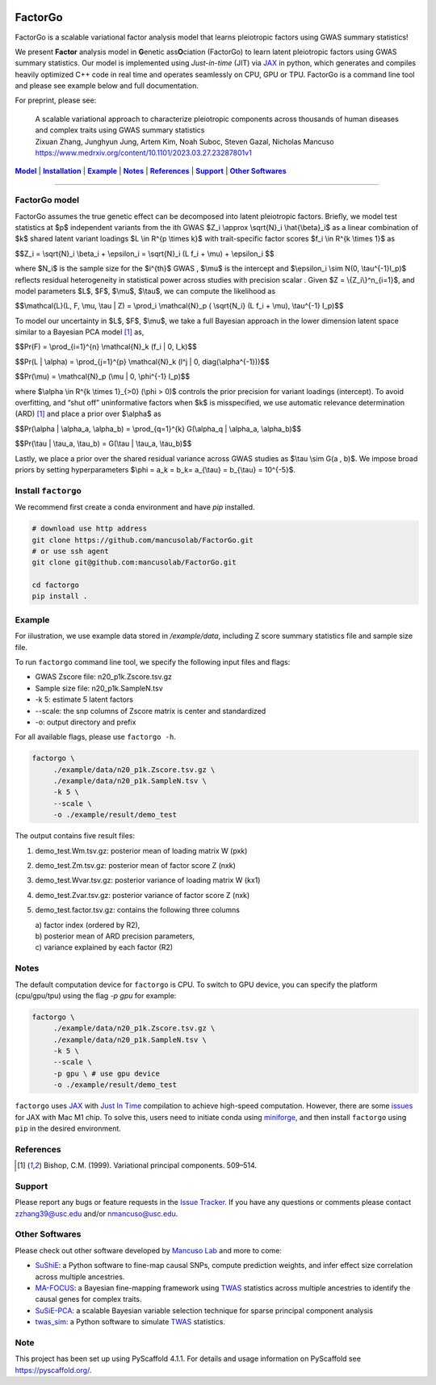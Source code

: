 .. These are examples of badges you might want to add to your README:
   please update the URLs accordingly

    .. image:: https://api.cirrus-ci.com/github/<USER>/factorgo.svg?branch=main
        :alt: Built Status
        :target: https://cirrus-ci.com/github/<USER>/factorgo
    .. image:: https://readthedocs.org/projects/factorgo/badge/?version=latest
        :alt: ReadTheDocs
        :target: https://factorgo.readthedocs.io/en/stable/
    .. image:: https://img.shields.io/coveralls/github/<USER>/factorgo/main.svg
        :alt: Coveralls
        :target: https://coveralls.io/r/<USER>/factorgo
    .. image:: https://img.shields.io/pypi/v/factorgo.svg
        :alt: PyPI-Server
        :target: https://pypi.org/project/factorgo/
    .. image:: https://img.shields.io/conda/vn/conda-forge/factorgo.svg
        :alt: Conda-Forge
        :target: https://anaconda.org/conda-forge/factorgo
    .. image:: https://pepy.tech/badge/factorgo/month
        :alt: Monthly Downloads
        :target: https://pepy.tech/project/factorgo
    .. image:: https://img.shields.io/twitter/url/http/shields.io.svg?style=social&label=Twitter
        :alt: Twitter
        :target: https://twitter.com/factorgo

|Maintenance yes| |Star| |Data| |MIT license| |PyScaffold|

.. |PyScaffold| image:: https://img.shields.io/badge/-PyScaffold-005CA0?logo=pyscaffold
    :alt: Project generated with PyScaffold
    :target: https://pyscaffold.org/

.. |Maintenance yes| image:: https://img.shields.io/badge/Maintained%3F-yes-green.svg
   :target: https://github.com/mancusolab/FactorGo/pulse

.. |Star| image:: https://img.shields.io/github/stars/mancusolab/factorgo?style=social
        :alt: Github
        :target: https://github.com/mancusolab/factorgo

.. |MIT license| image:: https://img.shields.io/badge/License-MIT-blue.svg
   :target: https://lbesson.mit-license.org/

.. |Data| image:: https://zenodo.org/badge/DOI/10.5281/zenodo.7765048.svg
   :target: https://doi.org/10.5281/zenodo.7765048

=======
FactorGo
=======
FactorGo is a scalable variational factor analysis model that learns pleiotropic factors using GWAS summary statistics!

We present **Factor** analysis model in **G**\enetic ass\ **O**\ciation (FactorGo) to learn latent
pleiotropic factors using GWAS summary statistics. Our model is implemented using `Just-in-time` (JIT)
via `JAX <https://github.com/google/jax>`_ in python, which generates and compiles heavily optimized
C++ code in real time and operates seamlessly on CPU, GPU or TPU. FactorGo is a command line tool and
please see example below and full documentation.

For preprint, please see: 

    | A scalable variational approach to characterize pleiotropic components across thousands of human diseases and complex traits using GWAS summary statistics
    | Zixuan Zhang, Junghyun Jung, Artem Kim, Noah Suboc, Steven Gazal, Nicholas Mancuso
    | https://www.medrxiv.org/content/10.1101/2023.03.27.23287801v1

|Model|_ | |Installation|_ | |Example|_ | |Notes|_ | |References|_ | |Support|_ | |Other Softwares|_

=================

.. _Model:
.. |Model| replace:: **Model**
FactorGo model
=================
FactorGo assumes the true genetic effect can be decomposed into latent pleiotropic factors.
Briefly, we model test statistics at $p$ independent variants from the ith GWAS $Z_i \\approx \\sqrt{N}_i \\hat{\\beta}_i$  as a
linear combination of $k$ shared latent variant loadings $L \\in R^{p \\times k}$  with trait-specific factor scores $f_i \\in R^{k \\times 1}$ as

$$Z_i = \\sqrt{N}_i \\beta_i + \\epsilon_i = \\sqrt{N}_i (L f_i + \\mu) + \\epsilon_i $$

where $N_i$ is the sample size for the $i^{th}$ GWAS , $\\mu$  is the intercept and $\\epsilon_i \\sim N(0, \\tau^{-1}I_p)$ reflects residual
heterogeneity in statistical power across studies with precision scalar .
Given $Z = \\{Z_i\\}^n_{i=1}$, and model parameters  $L$, $F$, $\\mu$, $\\tau$, we can compute the likelihood as

$$\\mathcal{L}(L, F, \\mu, \\tau | Z) = \\prod_i \\mathcal{N}_p ( \\sqrt{N_i} (L f_i + \\mu), \\tau^{-1} I_p)$$

To model our uncertainty in $L$, $F$, $\\mu$, we take a full Bayesian approach in the lower dimension latent space
similar to a Bayesian PCA model [1]_ as,

$$\Pr(F) = \\prod_{i=1}^{n} \\mathcal{N}_k (f_i | 0, I_k)$$

$$\Pr(L | \\alpha) = \\prod_{j=1}^{p} \\mathcal{N}_k (l^j | 0, diag(\\alpha^{-1}))$$

$$\Pr(\\mu) = \\mathcal{N}_p (\\mu | 0, \\phi^{-1} I_p)$$

where $\\alpha \\in R^{k \\times 1}_{>0} (\\phi > 0)$ controls the prior precision for variant loadings (intercept). To avoid overfitting,
and “shut off” uninformative factors when $k$ is misspecified, we use automatic relevance determination (ARD) [1]_
and place a prior over $\\alpha$ as

$$\Pr(\\alpha | \\alpha_a, \\alpha_b) = \\prod_{q=1}^{k} G(\\alpha_q | \\alpha_a, \\alpha_b)$$

$$\Pr(\\tau | \\tau_a, \\tau_b) = G(\\tau | \\tau_a, \\tau_b)$$

Lastly, we place a prior over the shared residual variance across GWAS studies as $\\tau \\sim G(a , b)$.
We impose broad priors by setting hyperparameters $\\phi = a_k = b_k= a_{\\tau} = b_{\\tau} = 10^{-5}$.


.. _Installation:
.. |Installation| replace:: **Installation**

Install ``factorgo``
=================
We recommend first create a conda environment and have `pip` installed.

.. code-block:: bash

   # download use http address
   git clone https://github.com/mancusolab/FactorGo.git
   # or use ssh agent
   git clone git@github.com:mancusolab/FactorGo.git

   cd factorgo
   pip install .


.. _Example:
.. |Example| replace:: **Example**

Example
=================
For iilustration, we use example data stored in `/example/data`,
including Z score summary statistics file and sample size file.

To run ``factorgo`` command line tool, we specify the following input files and flags:

* GWAS Zscore file: n20_p1k.Zscore.tsv.gz
* Sample size file: n20_p1k.SampleN.tsv
* -k 5: estimate 5 latent factors
* --scale: the snp columns of Zscore matrix is center and standardized
* -o: output directory and prefix

For all available flags, please use ``factorgo -h``.

.. code-block:: bash

   factorgo \
        ./example/data/n20_p1k.Zscore.tsv.gz \
        ./example/data/n20_p1k.SampleN.tsv \
        -k 5 \
        --scale \
        -o ./example/result/demo_test

The output contains five result files:

1. demo_test.Wm.tsv.gz: posterior mean of loading matrix W (pxk)
2. demo_test.Zm.tsv.gz:  posterior mean of factor score Z (nxk)
3. demo_test.Wvar.tsv.gz:  posterior variance of loading matrix W (kx1)
4. demo_test.Zvar.tsv.gz:  posterior variance of factor score Z (nxk)
5. demo_test.factor.tsv.gz:  contains the following three columns

   | a) factor index (ordered by R2),
   | b) posterior mean of ARD precision parameters,
   | c) variance explained by each factor (R2)


.. _Notes:
.. |Notes| replace:: **Notes**

Notes
=====
The default computation device for ``factorgo`` is CPU. To switch to GPU device, you can specify the platform (cpu/gpu/tpu) using the flag `-p gpu` 
for example:

.. code-block:: bash

   factorgo \
        ./example/data/n20_p1k.Zscore.tsv.gz \
        ./example/data/n20_p1k.SampleN.tsv \
        -k 5 \
        --scale \
        -p gpu \ # use gpu device
        -o ./example/result/demo_test
        
``factorgo`` uses `JAX <https://github.com/google/jax>`_ with `Just In Time  <https://jax.readthedocs.io/en/latest/jax-101/02-jitting.html>`_ compilation to achieve high-speed computation. However, there are some `issues <https://github.com/google/jax/issues/5501>`_ for JAX with Mac M1 chip. To solve this, users need to initiate conda using `miniforge <https://github.com/conda-forge/miniforge>`_, and then install ``factorgo`` using ``pip`` in the desired environment.

.. _References:
.. |References| replace:: **References**

References
==========
.. [1] Bishop, C.M. (1999). Variational principal components. 509–514.


.. _Support:
.. |Support| replace:: **Support**

Support
=======
Please report any bugs or feature requests in the `Issue Tracker <https://github.com/mancusolab/FactorGo/issues>`_.
If you have any questions or comments please contact zzhang39@usc.edu and/or nmancuso@usc.edu.


.. _OtherSoftwares:
.. |Other Softwares| replace:: **Other Softwares**

Other Softwares
==============

Please check out other software developed by `Mancuso Lab <https://www.mancusolab.com/>`_ and more to come:

* `SuShiE <https://github.com/mancusolab/sushie>`_: a Python software to fine-map causal SNPs, compute prediction weights, and infer effect size correlation across multiple ancestries.

* `MA-FOCUS <https://github.com/mancusolab/ma-focus>`_: a Bayesian fine-mapping framework using `TWAS <https://www.nature.com/articles/ng.3506>`_ statistics across multiple ancestries to identify the causal genes for complex traits.

* `SuSiE-PCA <https://github.com/mancusolab/susiepca>`_: a scalable Bayesian variable selection technique for sparse principal component analysis

* `twas_sim <https://github.com/mancusolab/twas_sim>`_: a Python software to simulate `TWAS <https://www.nature.com/articles/ng.3506>`_ statistics.

.. _pyscaffold-notes:

Note
====

This project has been set up using PyScaffold 4.1.1. For details and usage
information on PyScaffold see https://pyscaffold.org/.
